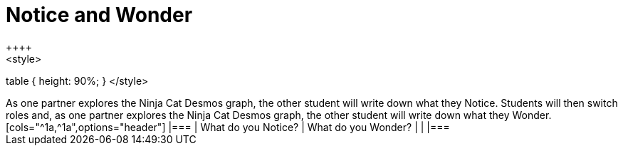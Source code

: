 = Notice and Wonder
++++
<style>
table { height: 90%; }
</style>
++++
As one partner explores the Ninja Cat Desmos graph, the other student will write down what they Notice.  Students will then switch roles and, as one partner explores the Ninja Cat Desmos graph, the other student will write down what they Wonder.

[cols="^1a,^1a",options="header"]
|===
| What do you Notice?	| What do you Wonder?
|						|
|===
